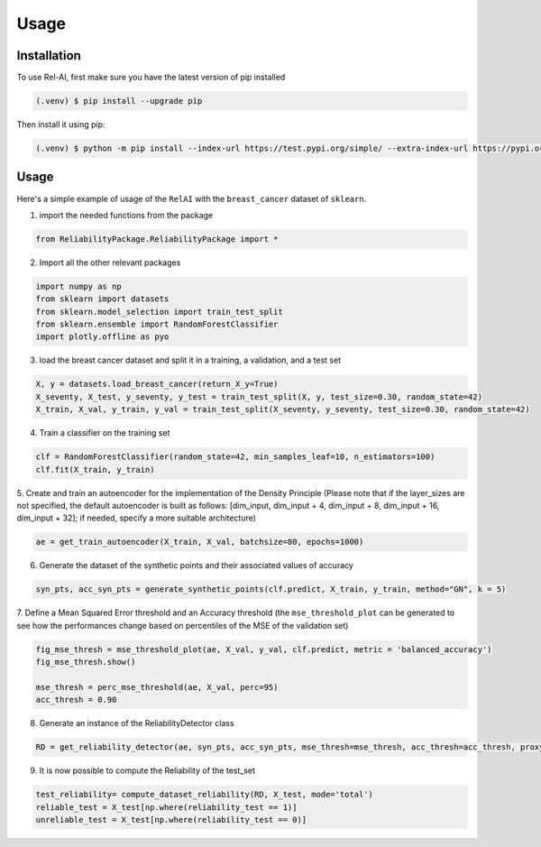 Usage
=====

.. _installation:

Installation
------------

To use Rel-AI, first make sure you have the latest version of pip installed

.. code-block:: console

   (.venv) $ pip install --upgrade pip

Then install it using pip:

.. code-block:: console

   (.venv) $ python -m pip install --index-url https://test.pypi.org/simple/ --extra-index-url https://pypi.org/simple ReliabilityPackage 


Usage
----------------

Here's a simple example of usage of the ``RelAI`` with the ``breast_cancer`` dataset of ``sklearn``.


1. import the needed functions from the package


.. code-block:: console 

   from ReliabilityPackage.ReliabilityPackage import *


2. Import all the other relevant packages

.. code-block:: console 

   import numpy as np
   from sklearn import datasets
   from sklearn.model_selection import train_test_split
   from sklearn.ensemble import RandomForestClassifier
   import plotly.offline as pyo

3. load the breast cancer dataset and split it in a training, a validation, and a test set

.. code-block:: console 

   X, y = datasets.load_breast_cancer(return_X_y=True)
   X_seventy, X_test, y_seventy, y_test = train_test_split(X, y, test_size=0.30, random_state=42)
   X_train, X_val, y_train, y_val = train_test_split(X_seventy, y_seventy, test_size=0.30, random_state=42)

4. Train a classifier on the training set

.. code-block:: console 

   clf = RandomForestClassifier(random_state=42, min_samples_leaf=10, n_estimators=100)
   clf.fit(X_train, y_train)

5. Create and train an autoencoder for the implementation of the Density Principle
(Please note that if the layer_sizes are not specified, the default autoencoder is built as follows: [dim_input, dim_input + 4, dim_input + 8, dim_input + 16, dim_input + 32];
if needed, specify a more suitable architecture)

.. code-block:: console

      ae = get_train_autoencoder(X_train, X_val, batchsize=80, epochs=1000)

6. Generate the dataset of the synthetic points and their associated values of accuracy

.. code-block:: console

      syn_pts, acc_syn_pts = generate_synthetic_points(clf.predict, X_train, y_train, method="GN", k = 5)

7. Define a Mean Squared Error threshold and an Accuracy threshold
(the ``mse_threshold_plot`` can be generated to see how the performances change based on percentiles of the MSE of the validation set)

.. code-block:: console

   fig_mse_thresh = mse_threshold_plot(ae, X_val, y_val, clf.predict, metric = 'balanced_accuracy')
   fig_mse_thresh.show()

   mse_thresh = perc_mse_threshold(ae, X_val, perc=95)
   acc_thresh = 0.90


8. Generate an instance of the ReliabilityDetector class

.. code-block:: console

   RD = get_reliability_detector(ae, syn_pts, acc_syn_pts, mse_thresh=mse_thresh, acc_thresh=acc_thresh, proxy_model="MLP")

9. It is now possible to compute the Reliability of the test_set

.. code-block:: 
   
   test_reliability= compute_dataset_reliability(RD, X_test, mode='total')
   reliable_test = X_test[np.where(reliability_test == 1)]
   unreliable_test = X_test[np.where(reliability_test == 0)]
